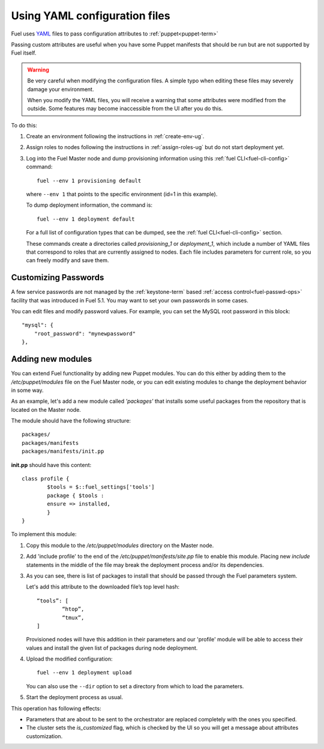 .. raw:: pdf

   PageBreak

.. _yaml-config-ops:

Using YAML configuration files
==============================

.. contents :local:

Fuel uses `YAML <http://www.yaml.org/>`_ files
to pass configuration attributes
to :ref:`puppet<puppet-term>`

Passing custom attributes are useful
when you have some Puppet manifests that should be run
but are not supported by Fuel itself.

.. warning::  Be very careful when modifying the configuration files.
   A simple typo when editing these files
   may severely damage your environment.

   When you modify the YAML files,
   you will receive a warning
   that some attributes were modified from the outside.
   Some features may become inaccessible
   from the  UI after you do this.

To do this:

#. Create an environment following the instructions in :ref:`create-env-ug`.

#. Assign roles to nodes following the instructions in :ref:`assign-roles-ug`
   but do not start deployment yet.

#. Log into the Fuel Master node
   and dump provisioning information using this
   :ref:`fuel CLI<fuel-cli-config>` command:
   ::

       fuel --env 1 provisioning default

   where ``--env 1`` that points to the specific environment
   (id=1 in this example).

   To dump deployment information, the command is:
   ::

       fuel --env 1 deployment default

   For a full list of configuration types that can be dumped,
   see the :ref:`fuel CLI<fuel-cli-config>` section.


   These commands create a directories called
   *provisioning_1* or *deployment_1*,
   which include a number of YAML files
   that correspond to roles
   that are currently assigned to nodes.
   Each file includes parameters for current role,
   so you can freely modify and save them.

Customizing Passwords
---------------------

A few service passwords are not managed
by the :ref:`keystone-term` based
:ref:`access control<fuel-passwd-ops>` facility
that was introduced in Fuel 5.1.
You may want to set your own passwords in some cases.

You can edit files and modify password values.
For example, you can set the MySQL root password in this block::

    "mysql": {
        "root_password": "mynewpassword"
    },

Adding new modules
------------------

You can extend Fuel functionality by adding new Puppet modules.
You can do this either by adding them to the */etc/puppet/modules* file
on the Fuel Master node,
or you can edit existing modules
to change the deployment behavior in some way.

As an example, let's add a new module called *'packages'*
that installs some useful packages from the repository
that is located on the Master node.

The module should have the following structure::

	packages/
	packages/manifests
	packages/manifests/init.pp

**init.pp** should have this content::

	class profile {
		$tools = $::fuel_settings['tools']
		package { $tools :
	    	ensure => installed,
	   	}
	}

To implement this module:

#. Copy this module to the */etc/puppet/modules* directory
   on the Master node.


#. Add 'include profile' to the end of
   the */etc/puppet/manifests/site.pp* file to enable this module.
   Placing new `include` statements in the middle of the file
   may break the deployment process and/or its dependencies.

#. As you can see, there is list of packages to install
   that should be passed through the Fuel parameters system.

   Let's add this attribute to the downloaded file’s top level hash::

   	“tools”: [
     		“htop”,
     		“tmux”,
   	]

   Provisioned nodes will have this addition in their parameters
   and our 'profile' module will be able to access their values
   and install the given list of packages during node deployment.

#. Upload the modified configuration::

        fuel --env 1 deployment upload

   You can also use the ``--dir`` option
   to set a directory from which to load the parameters.

#. Start the deployment process as usual.

This operation has following effects:
	
* Parameters that are about to be sent to the orchestrator
  are replaced completely with the ones you specified.
* The cluster sets the *is_customized* flag,
  which is checked by the UI
  so you will get a message about attributes customization.


